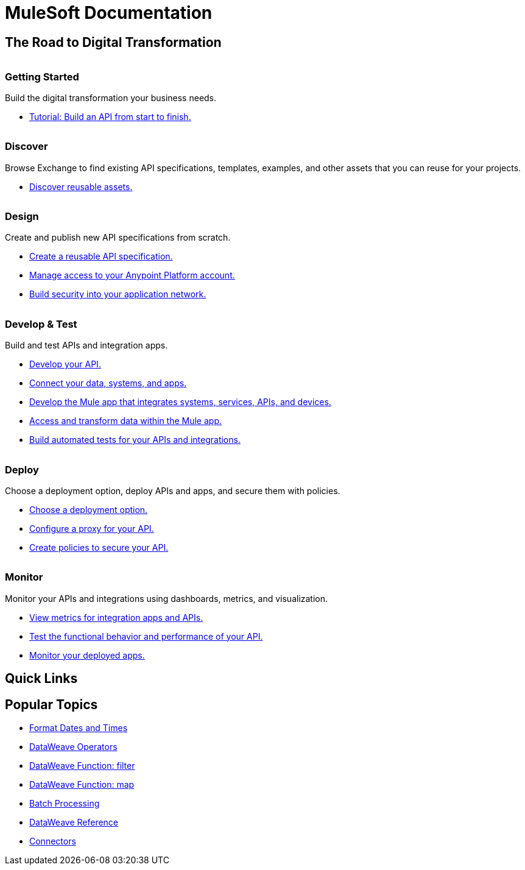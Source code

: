 = [.brand]#MuleSoft# Documentation
:page-layout: home
:page-fragmentize:
:!sectids:
ifndef::env-site[:imagesdir: ../images]

[#the-road]
== The Road to Digital Transformation

image::getting-started.png[alt=""]

--
[discrete]
=== Getting Started

Build the digital transformation your business needs.

* xref:api-led-overview.adoc[Tutorial: Build an API from start to finish.]
--

image::discover.png[alt=""]

--
[discrete]
=== Discover

Browse Exchange to find existing API specifications, templates, examples, and other assets that you can reuse for your projects.

* https://www.anypoint.mulesoft.com/exchange/[Discover reusable assets.^]
--

image::design.png[alt=""]

--
[discrete]
=== Design

Create and publish new API specifications from scratch.

* xref:design-center::design-create-publish-api-specs.adoc[Create a reusable API specification.]
* xref:access-management::index.adoc[Manage access to your Anypoint Platform account.]
* xref:general::security.adoc[Build security into your application network.]
--

image::develop.png[alt=""]

--
[discrete]
=== Develop & Test

Build and test APIs and integration apps.

* xref:studio::index.adoc[Develop your API.]
* xref:connectors::index.adoc[Connect your data, systems, and apps.]
* xref:mule-runtime::mule-app-dev.adoc[Develop the Mule app that integrates systems, services, APIs, and devices.]
* xref:dataweave::index.adoc[Access and transform data within the Mule app.]
* xref:munit::index.adoc[Build automated tests for your APIs and integrations.]
--

image::deploy.png[alt=""]

--
[discrete]
=== Deploy

Choose a deployment option, deploy APIs and apps, and secure them with policies.

* xref:runtime-manager::deployment-strategies.adoc[Choose a deployment option.]
* xref:api-manager::api-proxy-landing-page.adoc[Configure a proxy for your API.]
* xref:policies::policies-policy-overview.adoc[Create policies to secure your API.]
--

image::monitor.png[alt=""]

--
[discrete]
=== Monitor

Monitor your APIs and integrations using dashboards, metrics, and visualization.

* xref:monitoring::index.adoc[View metrics for integration apps and APIs.]
* xref:api-functional-monitoring::index.adoc[Test the functional behavior and performance of your API.]
* xref:runtime-manager::monitoring.adoc[Monitor your deployed apps.]
--

== Quick Links

[#popular-topics]
== Popular Topics

//Date Range 5/01/2022 - 6/01/2022 (omits #1 ranking link to landing page, of course)
* xref:dataweave::dataweave-cookbook-format-dates.adoc[Format Dates and Times]
* xref:dataweave::dw-operators.adoc[DataWeave Operators]
* xref:dataweave::dw-core-functions-filter.adoc[DataWeave Function: filter]
* xref:dataweave::dw-core-functions-map.adoc[DataWeave Function: map]
* xref:mule-runtime::batch-processing-concept.adoc[Batch Processing]
* xref:dataweave::dataweave-functions.adoc[DataWeave Reference]
* xref:connectors::index.adoc[Connectors]
// rank #8-10:
// * xref:mule-runtime::mule-error-concept.adoc[Mule Errors]
// * xref:mule-runtime::cloudhub-architecture.adoc[CloudHub Architecture]
// * xref:dataweave::dw-core-functions-contains.adoc[DataWeave Function: contains]

